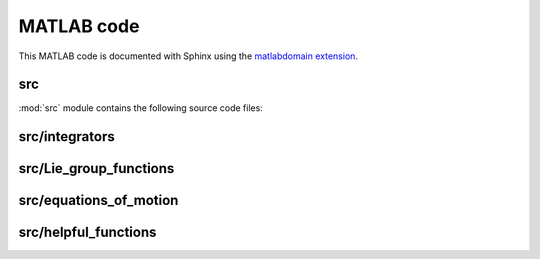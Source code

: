 .. _matlab:

=============
 MATLAB code
=============

This MATLAB code is documented with Sphinx
using the `matlabdomain extension <https://github.com/sphinx-contrib/matlabdomain/blob/master/README.rst>`_.
 
 
src
========

.. mat:automodule:: src

:mod:`src` module contains the following source code files:
    
.. mat:autoscript:: src.main


src/integrators
===============

.. mat:autofunction:: src.integrators.RKMK5

.. mat:autofunction:: src.integrators.RKMK45

.. mat:autofunction:: src.Lie_group_functions.variableStepComparison



src/Lie_group_functions
=======================

.. mat:autofunction:: src.Lie_group_functions.expRodrigues

.. mat:autofunction:: src.Lie_group_functions.expSE3

.. mat:autofunction:: src.Lie_group_functions.exponentialSE3N

.. mat:autofunction:: src.Lie_group_functions.actionSE3

.. mat:autofunction:: src.Lie_group_functions.actionSE3N

.. mat:autofunction:: src.Lie_group_functions.dexpinvSE3

.. mat:autofunction:: src.Lie_group_functions.dexpinvSE3N


src/equations_of_motion
=======================

.. mat:autofunction:: src.equations_of_motion.fManiToAlgebra

.. mat:autofunction:: src.equations_of_motion.assembleF

.. mat:autofunction:: src.equations_of_motion.assembleM

.. mat:autofunction:: src.equations_of_motion.assembleR

.. mat:autofunction:: src.equations_of_motion.FuncQ

.. mat:autofunction:: src.equations_of_motion.FuncW

.. mat:autofunction:: src.equations_of_motion.initializeStat


src/helpful_functions
=====================

.. mat:autofunction:: src.helpful_functions.extractq

.. mat:autofunction:: src.helpful_functions.extractw

.. mat:autofunction:: src.helpful_functions.hat

.. mat:autofunction:: src.helpful_functions.getVec

.. mat:autofunction:: src.helpful_functions.getBlock

.. mat:autofunction:: src.helpful_functions.reorder

